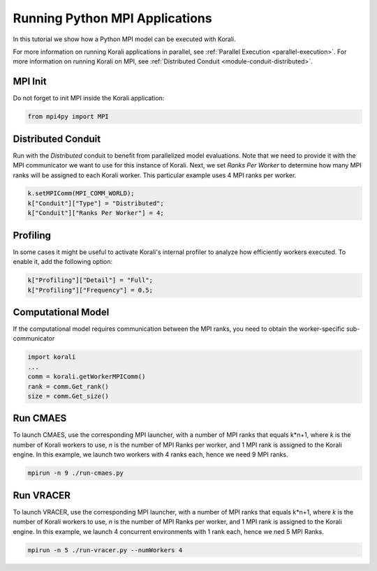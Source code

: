 Running Python MPI Applications
=====================================================

In this tutorial we show how a Python MPI model can be executed with Korali.

For more information on running Korali applications in parallel, see :ref:`Parallel Execution <parallel-execution>`. 
For more information on running Korali on MPI, see :ref:`Distributed Conduit <module-conduit-distributed>`. 

MPI Init
---------------------------

Do not forget to init MPI inside the Korali application:

.. code-block:: python

    from mpi4py import MPI

Distributed Conduit
---------------------------

Run with the `Distributed` conduit to benefit from parallelized model evaluations.
Note that we need to provide it with the MPI communicator we want to use for this instance of Korali.
Next, we set `Ranks Per Worker` to determine how many MPI ranks will be assigned to each Korali worker. This particular example uses 4 MPI ranks per worker.

.. code-block:: python

    k.setMPIComm(MPI_COMM_WORLD);
    k["Conduit"]["Type"] = "Distributed";
    k["Conduit"]["Ranks Per Worker"] = 4;
    
Profiling
---------------------------
    
In some cases it might be useful to activate Korali's internal profiler to analyze
how efficiently workers executed. To enable it, add the following option:

.. code-block:: python

    k["Profiling"]["Detail"] = "Full";
    k["Profiling"]["Frequency"] = 0.5;
    
Computational Model
---------------------------
    
If the computational model requires communication between the MPI ranks, you need to obtain the worker-specific sub-communicator

.. code-block:: python

    import korali
    ...
    comm = korali.getWorkerMPIComm()
    rank = comm.Get_rank()
    size = comm.Get_size()

Run CMAES
---------------------------

To launch CMAES, use the corresponding MPI launcher, with a number of MPI ranks that equals k*n+1, where `k` is the number of Korali workers to use, `n` is the number of MPI Ranks per worker, and 1 MPI rank is assigned to the Korali engine.  
In this example, we launch two workers with 4 ranks each, hence we need 9 MPI ranks. 

.. code-block:: bash

    mpirun -n 9 ./run-cmaes.py

Run VRACER
---------------------------

To launch VRACER, use the corresponding MPI launcher, with a number of MPI ranks that equals k*n+1, where `k` is the number of Korali workers to use, `n` is the number of MPI Ranks per worker, and 1 MPI rank is assigned to the Korali engine.  
In this example, we launch 4 concurrent environments with 1 rank each, hence we ned 5 MPI Ranks.

.. code-block:: bash

    mpirun -n 5 ./run-vracer.py --numWorkers 4

